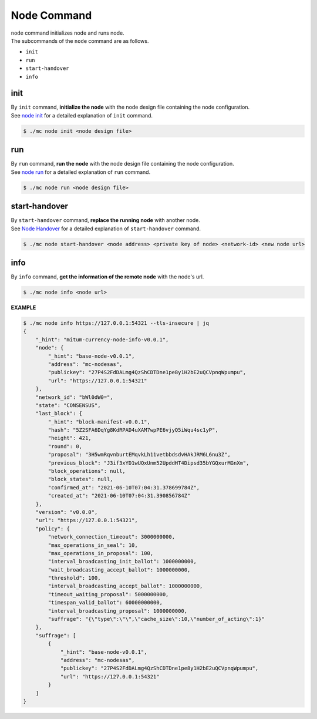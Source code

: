 ===================================================
Node Command
===================================================

| ``node`` command initializes node and runs node.

| The subcommands of the ``node`` command are as follows.

* ``init``
* ``run``
* ``start-handover``
* ``info``

---------------------------------------------------
init
---------------------------------------------------

| By ``init`` command, **initialize the node** with the node design file containing the node configuration.

| See `node init <https://protocon-general-doc.readthedocs.io/en/develop/docs/run/run.html#node-init>`_ for a detailed explanation of ``init`` command.

.. code-block:: shell

    $ ./mc node init <node design file>

---------------------------------------------------
run
---------------------------------------------------

| By ``run`` command, **run the node** with the node design file containing the node configuration.

| See `node run <https://protocon-general-doc.readthedocs.io/en/develop/docs/run/run.html#node-run>`_ for a detailed explanation of ``run`` command.

.. code-block:: shell

    $ ./mc node run <node design file>

---------------------------------------------------
start-handover
---------------------------------------------------

| By ``start-handover`` command, **replace the running node** with another node.

| See `Node Handover <https://protocon-general-doc.readthedocs.io/en/develop/docs/run/handover.html>`_ for a detailed explanation of ``start-handover`` command.

.. code-block:: shell

    $ ./mc node start-handover <node address> <private key of node> <network-id> <new node url>

---------------------------------------------------
info
---------------------------------------------------

| By ``info`` command, **get the information of the remote node** with the node's url.

.. code-block:: shell

    $ ./mc node info <node url>

| **EXAMPLE**

.. code-block:: shell

    $ ./mc node info https://127.0.0.1:54321 --tls-insecure | jq
    {
        "_hint": "mitum-currency-node-info-v0.0.1",
        "node": {
            "_hint": "base-node-v0.0.1",
            "address": "mc-nodesas",
            "publickey": "27P4S2FdDALmg4QzShCDTDne1pe8y1H2bE2uQCVpnqWpumpu",
            "url": "https://127.0.0.1:54321"
        },
        "network_id": "bWl0dW0=",
        "state": "CONSENSUS",
        "last_block": {
            "_hint": "block-manifest-v0.0.1",
            "hash": "5Z2SFA6DqYg8KdRPAD4uXAM7wpPE6vjyQ5iWqu4sc1yP",
            "height": 421,
            "round": 0,
            "proposal": "3H5wmRqvnburtEMqvkLh11vetbbdsdvHAkJRM6L6nu3Z",
            "previous_block": "J3if3xYD1wUQxUnm52UpddHT4Dipsd35bYGQxurMGnXm",
            "block_operations": null,
            "block_states": null,
            "confirmed_at": "2021-06-10T07:04:31.378699784Z",
            "created_at": "2021-06-10T07:04:31.390856784Z"
        },
        "version": "v0.0.0",
        "url": "https://127.0.0.1:54321",
        "policy": {
            "network_connection_timeout": 3000000000,
            "max_operations_in_seal": 10,
            "max_operations_in_proposal": 100,
            "interval_broadcasting_init_ballot": 1000000000,
            "wait_broadcasting_accept_ballot": 1000000000,
            "threshold": 100,
            "interval_broadcasting_accept_ballot": 1000000000,
            "timeout_waiting_proposal": 5000000000,
            "timespan_valid_ballot": 60000000000,
            "interval_broadcasting_proposal": 1000000000,
            "suffrage": "{\"type\":\"\",\"cache_size\":10,\"number_of_acting\":1}"
        },
        "suffrage": [
            {
                "_hint": "base-node-v0.0.1",
                "address": "mc-nodesas",
                "publickey": "27P4S2FdDALmg4QzShCDTDne1pe8y1H2bE2uQCVpnqWpumpu",
                "url": "https://127.0.0.1:54321"
            }
        ]
    }